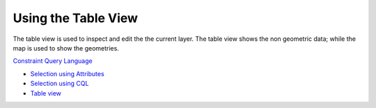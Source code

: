 


Using the Table View
~~~~~~~~~~~~~~~~~~~~

The table view is used to inspect and edit the the current layer. The
table view shows the non geometric data; while the map is used to show
the geometries.

`Constraint Query Language`_


+ `Selection using Attributes`_
+ `Selection using CQL`_



+ `Table view`_


.. _Table view: Table view.html
.. _Constraint Query Language: Constraint Query Language.html
.. _Selection using Attributes: Selection using Attributes.html
.. _Selection using CQL: Selection using CQL.html


